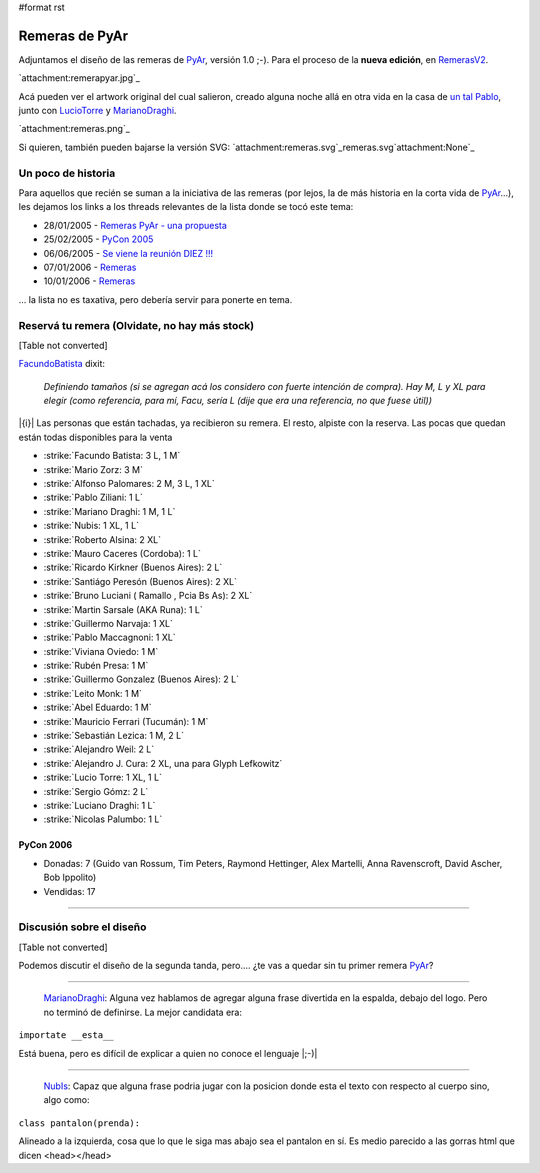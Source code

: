 #format rst

Remeras de PyAr
===============

Adjuntamos el diseño de las remeras de PyAr_, versión 1.0 ;-). Para el proceso de la **nueva edición**, en RemerasV2_.

`attachment:remerapyar.jpg`_

Acá pueden ver el artwork original del cual salieron, creado alguna noche allá en otra vida en la casa de `un tal Pablo`_, junto con LucioTorre_ y MarianoDraghi_.

`attachment:remeras.png`_

Si quieren, también pueden bajarse la versión SVG: `attachment:remeras.svg`_remeras.svg`attachment:None`_

Un poco de historia
-------------------

Para aquellos que recién se suman a la iniciativa de las remeras (por lejos, la de más historia en la corta vida de PyAr_...), les dejamos los links a los threads relevantes de la lista donde se tocó este tema:

* 28/01/2005 - `Remeras PyAr - una propuesta`_

* 25/02/2005 - `PyCon 2005`_

* 06/06/2005 - `Se viene la reunión DIEZ !!!`_

* 07/01/2006 - Remeras_

* 10/01/2006 - `Remeras <http://mx.grulic.org.ar/lurker/message/20060110.174505.1644d591.es.html>`__

... la lista no es taxativa, pero debería servir para ponerte en tema.

Reservá tu remera (Olvidate, no hay más stock)
----------------------------------------------

[Table not converted]

FacundoBatista_ dixit:

  *Definiendo tamaños (si se agregan acá los considero con fuerte intención de compra). Hay M, L y XL para elegir (como referencia, para mí, Facu, sería L (dije que era una referencia, no que fuese útil))*

|{i}| Las personas que están tachadas, ya recibieron su remera. El resto, alpiste con la reserva. Las pocas que quedan están todas disponibles para la venta

* :strike:`Facundo Batista: 3 L, 1 M`

* :strike:`Mario Zorz: 3 M`

* :strike:`Alfonso Palomares: 2 M, 3 L, 1 XL`

* :strike:`Pablo Ziliani: 1 L`

* :strike:`Mariano Draghi: 1 M, 1 L`

* :strike:`Nubis: 1 XL, 1 L`

* :strike:`Roberto Alsina: 2 XL`

* :strike:`Mauro Caceres (Cordoba): 1 L`

* :strike:`Ricardo Kirkner (Buenos Aires): 2 L`

* :strike:`Santiágo Peresón (Buenos Aires): 2 XL`

* :strike:`Bruno Luciani ( Ramallo , Pcia Bs As): 2 XL`

* :strike:`Martin Sarsale (AKA Runa): 1 L`

* :strike:`Guillermo Narvaja: 1 XL`

* :strike:`Pablo Maccagnoni: 1 XL`

* :strike:`Viviana Oviedo: 1 M`

* :strike:`Rubén Presa: 1 M`

* :strike:`Guillermo Gonzalez (Buenos Aires): 2 L`

* :strike:`Leito Monk: 1 M`

* :strike:`Abel Eduardo: 1 M`

* :strike:`Mauricio Ferrari (Tucumán): 1 M`

* :strike:`Sebastián Lezica: 1 M, 2 L`

* :strike:`Alejandro Weil: 2 L`

* :strike:`Alejandro J. Cura: 2 XL, una para Glyph Lefkowitz`

* :strike:`Lucio Torre: 1 XL, 1 L`

* :strike:`Sergio Gómz: 2 L`

* :strike:`Luciano Draghi: 1 L`

* :strike:`Nicolas Palumbo: 1 L`

PyCon 2006
~~~~~~~~~~

* Donadas: 7 (Guido van Rossum, Tim Peters, Raymond Hettinger, Alex Martelli, Anna Ravenscroft, David Ascher, Bob Ippolito)

* Vendidas: 17




-------------------------



Discusión sobre el diseño
-------------------------

[Table not converted]

Podemos discutir el diseño de la segunda tanda, pero.... ¿te vas a quedar sin tu primer remera PyAr_?

-------------------------



  MarianoDraghi_: Alguna vez hablamos de agregar alguna frase divertida en la espalda, debajo del logo. Pero no terminó de definirse. La mejor candidata era:

``importate __esta__``

Está buena, pero es difícil de explicar a quien no conoce el lenguaje |;-)|

-------------------------



  NubIs_: Capaz que alguna frase podria jugar con la posicion donde esta el texto con respecto al cuerpo sino, algo como:

``class pantalon(prenda):``

Alineado a la izquierda, cosa que lo que le siga mas abajo sea el pantalon en sí. Es medio parecido a las gorras html que dicen <head></head>

.. ############################################################################

.. _PyAr: ../PyAr

.. _RemerasV2: ../RemerasV2

.. _un tal Pablo: ../PabloZiliani

.. _LucioTorre: ../LucioTorre

.. _MarianoDraghi: ../MarianoDraghi

.. _Remeras PyAr - una propuesta: http://mx.grulic.org.ar/lurker/message/20050128.154413.918a2b22.es.html

.. _PyCon 2005: http://mx.grulic.org.ar/lurker/message/20050225.124556.6a6584fd.es.html

.. _Se viene la reunión DIEZ !!!: http://mx.grulic.org.ar/lurker/message/20050606.170755.c2fe7e8c.es.html

.. _Remeras: http://mx.grulic.org.ar/lurker/message/20060107.161546.7197cd1a.es.html

.. _FacundoBatista: ../FacundoBatista

.. _NubIs: ../NubIs

